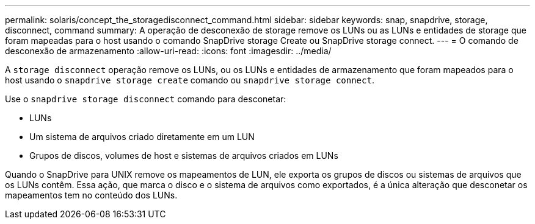 ---
permalink: solaris/concept_the_storagedisconnect_command.html 
sidebar: sidebar 
keywords: snap, snapdrive, storage, disconnect, command 
summary: A operação de desconexão de storage remove os LUNs ou as LUNs e entidades de storage que foram mapeadas para o host usando o comando SnapDrive storage Create ou SnapDrive storage connect. 
---
= O comando de desconexão de armazenamento
:allow-uri-read: 
:icons: font
:imagesdir: ../media/


[role="lead"]
A `storage disconnect` operação remove os LUNs, ou os LUNs e entidades de armazenamento que foram mapeados para o host usando o `snapdrive storage create` comando ou `snapdrive storage connect`.

Use o `snapdrive storage disconnect` comando para desconetar:

* LUNs
* Um sistema de arquivos criado diretamente em um LUN
* Grupos de discos, volumes de host e sistemas de arquivos criados em LUNs


Quando o SnapDrive para UNIX remove os mapeamentos de LUN, ele exporta os grupos de discos ou sistemas de arquivos que os LUNs contêm. Essa ação, que marca o disco e o sistema de arquivos como exportados, é a única alteração que desconetar os mapeamentos tem no conteúdo dos LUNs.
